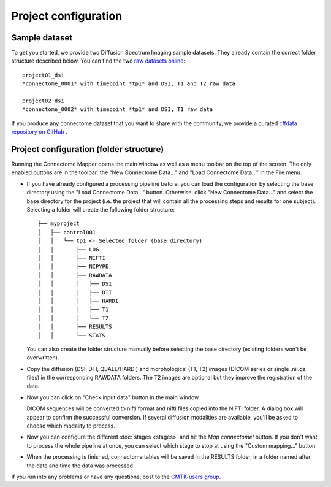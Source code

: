 *********************
Project configuration
*********************

Sample dataset
==============

To get you started, we provide two Diffusion Spectrum Imaging sample datasets. They already contain the correct
folder structure described below. You can find the two `raw datasets online <http://cmtk.org/datasets/rawdata/>`_::

	project01_dsi
    	*connectome_0001* with timepoint *tp1* and DSI, T1 and T2 raw data

	project02_dsi
    	*connectome_0002* with timepoint *tp1* and DSI, T1 raw data

If you produce any connectome dataset that you want to share with the community, we provide a curated
`cffdata repository on GitHub <http://github.com/LTS5/cffdata>`_ .


Project configuration (folder structure)
========================================

Running the Connectome Mapper opens the main window as well as a menu toolbar on the top of the screen. The only enabled buttons are in the toolbar: the "New Connectome Data..." and "Load Connectome Data..." in the File menu.

* If you have already configured a processing pipeline before, you can load the configuration by selecting the base directory using the "Load Connectome Data..." button.
  Otherwise, click "New Connectome Data..." and select the base directory for the project (i.e. the project that will contain all the processing steps and results for one subject). Selecting a folder will create the following folder structure::

		├── myproject
		│   ├── control001
		│   │   └── tp1 <- Selected folder (base directory)
		│   │       ├── LOG
		│   │       ├── NIFTI
		│   │       ├── NIPYPE
		│   │       ├── RAWDATA
		│   │       │   ├── DSI
		│   │       │   ├── DTI
		│   │       │   ├── HARDI
		│   │       │   ├── T1
		│   │       │   └── T2
		│   │       ├── RESULTS
		│   │       └── STATS
		
  You can also create the folder structure manually before selecting the base directory (existing folders won't be overwritten).

* Copy the diffusion (DSI, DTI, QBALL/HARDI) and morphological (T1, T2) images (DICOM series or single .nii.gz files) in the corresponding RAWDATA folders.
  The T2 images are optional but they improve the registration of the data. 

* Now you can click on "Check input data" button in the main window.

  .. image:: images/mainWindow.png
    	:width: 600

  DICOM sequences will be converted to nifti format and nifti files copied into the NIFTI folder. A dialog box will appear to confirm the successful conversion. If several diffusion modalities are available, you'll be asked to choose which modality to process.

  .. image:: images/checkInputs.png

* Now you can configure the different :doc:`stages <stages>` and hit the *Map connectome!* button. If you don't want to process the whole pipeline at once, you can select which stage to stop at using the "Custom mapping..." button.

* When the processing is finished, connectome tables will be saved in the RESULTS folder, in a folder named after the date and time the data was processed.

If you run into any problems or have any questions, post to the `CMTK-users group <http://groups.google.com/group/cmtk-users>`_.

..
	Starting the pipeline without GUI
	=================================
	You can start the pipeline also from IPython or in a script. You can find an map_connectome.py example file
	in the source code repository in /example/default_project/map_connectome.py.
	
	You can start to modify this script to loop over subjects and/or load the "pickle" file automatically, add::
	
		from cmp.gui import CMPGUI
		cmpgui = CMPGUI()
		cmpgui.load_state('/path/to/your/pickle/state/LOG/cmp.pkl')
	
	You can set the attributes of the cmpgui configuration object in the script and directly call the pipeline execution engine::
	
		cmpgui.active_dicomconverter = True
		cmpgui.project_name = '...'
		cmpgui.project_dir = '.../'
		cmpgui.subject_name = '...'
		cmpgui.subject_timepoint = '...'
		cmpgui.subject_workingdir = '.../'
		cmp.connectome.mapit(cmpgui)
	
	For a full list of field names, refer to the `source code <http://github.com/LTS5/cmp/blob/master/cmp/configuration.py>`_.
